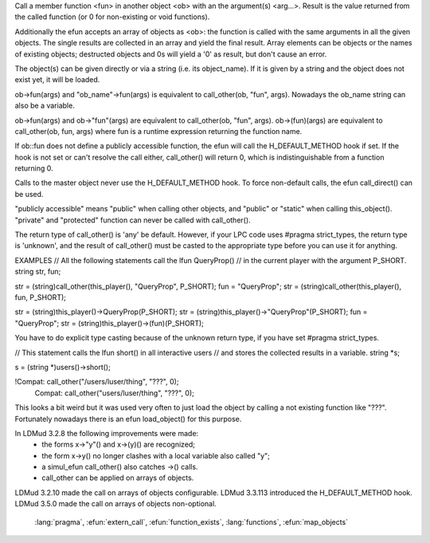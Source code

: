 .. efun:: unknown call_other(object ob, string fun, mixed arg, ...)
  unknown call_other(object *ob, string fun, mixed arg, ...)
  ob->fun (mixed arg, ...)
  ob->"fun" (mixed arg, ...)
  ob->(fun) (mixed arg, ...)

Call a member function <fun> in another object <ob> with an
the argument(s) <arg...>. Result is the value returned from
the called function (or 0 for non-existing or void functions).

Additionally the efun accepts an array of objects as <ob>: the
function is called with the same arguments in all the given objects.
The single results are collected in an array and yield the final
result.  Array elements can be objects or the names of existing
objects; destructed objects and 0s will yield a '0' as result, but
don't cause an error.

The object(s) can be given directly or via a string (i.e. its
object_name). If it is given by a string and the object does not
exist yet, it will be loaded.

ob->fun(args) and "ob_name"->fun(args) is equivalent to
call_other(ob, "fun", args). Nowadays the ob_name string can
also be a variable.

ob->fun(args) and ob->"fun"(args) are equivalent to
call_other(ob, "fun", args). ob->(fun)(args) are equivalent
to call_other(ob, fun, args) where fun is a runtime expression
returning the function name.

If ob::fun does not define a publicly accessible function, the
efun will call the H_DEFAULT_METHOD hook if set. If the hook
is not set or can't resolve the call either, call_other()
will return 0, which is indistinguishable from a function returning 0.

Calls to the master object never use the H_DEFAULT_METHOD hook.
To force non-default calls, the efun call_direct() can be used.

"publicly accessible" means "public" when calling other objects,
and "public" or "static" when calling this_object(). "private"
and "protected" function can never be called with call_other().

The return type of call_other() is 'any' be default. However,
if your LPC code uses #pragma strict_types, the return type is
'unknown', and the result of call_other() must be casted to
the appropriate type before you can use it for anything.

EXAMPLES
// All the following statements call the lfun QueryProp()
// in the current player with the argument P_SHORT.
string str, fun;

str = (string)call_other(this_player(), "QueryProp", P_SHORT);
fun = "QueryProp";
str = (string)call_other(this_player(), fun, P_SHORT);

str = (string)this_player()->QueryProp(P_SHORT);
str = (string)this_player()->"QueryProp"(P_SHORT);
fun = "QueryProp";
str = (string)this_player()->(fun)(P_SHORT);

You have to do explicit type casting because of the unknown
return type, if you have set #pragma strict_types.

// This statement calls the lfun short() in all interactive users
// and stores the collected results in a variable.
string *s;

s = (string *)users()->short();

!Compat: call_other("/users/luser/thing", "???", 0);
 Compat: call_other("users/luser/thing", "???", 0);

This looks a bit weird but it was used very often to just load
the object by calling a not existing function like "???".
Fortunately nowadays there is an efun load_object() for this
purpose.

.. history
In LDMud 3.2.8 the following improvements were made:
 - the forms x->"y"() and x->(y)() are recognized;
 - the form x->y() no longer clashes with a local variable also
   called "y";
 - a simul_efun call_other() also catches ->() calls.
 - call_other can be applied on arrays of objects.
LDMud 3.2.10 made the call on arrays of objects configurable.
LDMud 3.3.113 introduced the H_DEFAULT_METHOD hook.
LDMud 3.5.0 made the call on arrays of objects non-optional.

  .. seealso:: :efun:`call_direct`, :efun:`call_direct_resolved`, :efun:`call_resolved`, :applied:`create`,
 :lang:`pragma`, :efun:`extern_call`, :efun:`function_exists`, :lang:`functions`,
 :efun:`map_objects`
